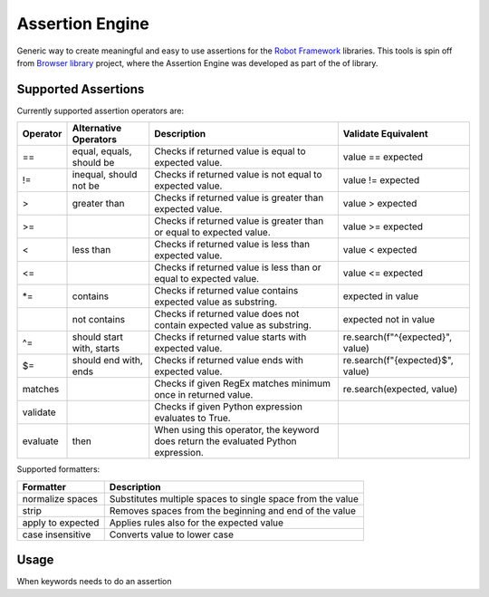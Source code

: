 Assertion Engine
================

Generic way to create meaningful and easy to use assertions for the `Robot Framework`_
libraries. This tools is spin off from `Browser library`_ project, where the Assertion
Engine was developed as part of the of library.

.. image:: https://github.com/MarketSquare/AssertionEngine/actions/workflows/on-push.yml/badge.svg
   :target: https://github.com/MarketSquare/AssertionEngine
.. image:: https://img.shields.io/badge/License-Apache%202.0-blue.svg
   :target: https://opensource.org/licenses/Apache-2.0

Supported Assertions
--------------------

Currently supported assertion operators are:

+----------+---------------------------+------------------------------------------------------------------------------------+----------------------------------+
| Operator | Alternative Operators     | Description                                                                        | Validate Equivalent              |
+==========+===========================+====================================================================================+==================================+
| ==       | equal, equals, should be  | Checks if returned value is equal to expected value.                               | value == expected                |
+----------+---------------------------+------------------------------------------------------------------------------------+----------------------------------+
| !=       | inequal, should not be    | Checks if returned value is not equal to expected value.                           | value != expected                |
+----------+---------------------------+------------------------------------------------------------------------------------+----------------------------------+
| >        | greater than              | Checks if returned value is greater than expected value.                           | value > expected                 |
+----------+---------------------------+------------------------------------------------------------------------------------+----------------------------------+
| >=       |                           | Checks if returned value is greater than or equal to expected value.               | value >= expected                |
+----------+---------------------------+------------------------------------------------------------------------------------+----------------------------------+
| <        | less than                 | Checks if returned value is less than expected value.                              | value < expected                 |
+----------+---------------------------+------------------------------------------------------------------------------------+----------------------------------+
| <=       |                           | Checks if returned value is less than or equal to expected value.                  | value <= expected                |
+----------+---------------------------+------------------------------------------------------------------------------------+----------------------------------+
| \*=      | contains                  | Checks if returned value contains expected value as substring.                     | expected in value                |
+----------+---------------------------+------------------------------------------------------------------------------------+----------------------------------+
|          | not contains              | Checks if returned value does not contain expected value as substring.             | expected not in value            |
+----------+---------------------------+------------------------------------------------------------------------------------+----------------------------------+
| ^=       | should start with, starts | Checks if returned value starts with expected value.                               | re.search(f"^{expected}", value) |
+----------+---------------------------+------------------------------------------------------------------------------------+----------------------------------+
| $=       | should end with, ends     | Checks if returned value ends with expected value.                                 | re.search(f"{expected}$", value) |
+----------+---------------------------+------------------------------------------------------------------------------------+----------------------------------+
| matches  |                           | Checks if given RegEx matches minimum once in returned value.                      | re.search(expected, value)       |
+----------+---------------------------+------------------------------------------------------------------------------------+----------------------------------+
| validate |                           | Checks if given Python expression evaluates to True.                               |                                  |
+----------+---------------------------+------------------------------------------------------------------------------------+----------------------------------+
| evaluate |  then                     | When using this operator, the keyword does return the evaluated Python expression. |                                  |
+----------+---------------------------+------------------------------------------------------------------------------------+----------------------------------+

Supported formatters:

+-------------------+------------------------------------------------------------+
| Formatter         | Description                                                |
+===================+============================================================+
| normalize spaces  | Substitutes multiple spaces to single space from the value |
+-------------------+------------------------------------------------------------+
| strip             | Removes spaces from the beginning and end of the value     |
+-------------------+------------------------------------------------------------+
| apply to expected | Applies rules also for the expected value                  |
+-------------------+------------------------------------------------------------+
| case insensitive  | Converts value to lower case                               |
+-------------------+------------------------------------------------------------+

Usage
-----
When keywords needs to do an assertion


.. _Robot Framework: http://robotframework.org
.. _Browser library: https://robotframework-browser.org/
